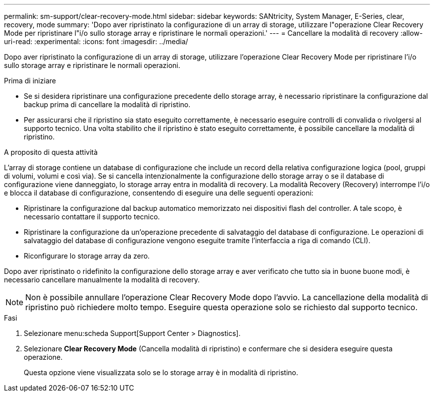 ---
permalink: sm-support/clear-recovery-mode.html 
sidebar: sidebar 
keywords: SANtricity, System Manager, E-Series, clear, recovery, mode 
summary: 'Dopo aver ripristinato la configurazione di un array di storage, utilizzare l"operazione Clear Recovery Mode per ripristinare l"i/o sullo storage array e ripristinare le normali operazioni.' 
---
= Cancellare la modalità di recovery
:allow-uri-read: 
:experimental: 
:icons: font
:imagesdir: ../media/


[role="lead"]
Dopo aver ripristinato la configurazione di un array di storage, utilizzare l'operazione Clear Recovery Mode per ripristinare l'i/o sullo storage array e ripristinare le normali operazioni.

.Prima di iniziare
* Se si desidera ripristinare una configurazione precedente dello storage array, è necessario ripristinare la configurazione dal backup prima di cancellare la modalità di ripristino.
* Per assicurarsi che il ripristino sia stato eseguito correttamente, è necessario eseguire controlli di convalida o rivolgersi al supporto tecnico. Una volta stabilito che il ripristino è stato eseguito correttamente, è possibile cancellare la modalità di ripristino.


.A proposito di questa attività
L'array di storage contiene un database di configurazione che include un record della relativa configurazione logica (pool, gruppi di volumi, volumi e così via). Se si cancella intenzionalmente la configurazione dello storage array o se il database di configurazione viene danneggiato, lo storage array entra in modalità di recovery. La modalità Recovery (Recovery) interrompe l'i/o e blocca il database di configurazione, consentendo di eseguire una delle seguenti operazioni:

* Ripristinare la configurazione dal backup automatico memorizzato nei dispositivi flash del controller. A tale scopo, è necessario contattare il supporto tecnico.
* Ripristinare la configurazione da un'operazione precedente di salvataggio del database di configurazione. Le operazioni di salvataggio del database di configurazione vengono eseguite tramite l'interfaccia a riga di comando (CLI).
* Riconfigurare lo storage array da zero.


Dopo aver ripristinato o ridefinito la configurazione dello storage array e aver verificato che tutto sia in buone buone modi, è necessario cancellare manualmente la modalità di recovery.

[NOTE]
====
Non è possibile annullare l'operazione Clear Recovery Mode dopo l'avvio. La cancellazione della modalità di ripristino può richiedere molto tempo. Eseguire questa operazione solo se richiesto dal supporto tecnico.

====
.Fasi
. Selezionare menu:scheda Support[Support Center > Diagnostics].
. Selezionare *Clear Recovery Mode* (Cancella modalità di ripristino) e confermare che si desidera eseguire questa operazione.
+
Questa opzione viene visualizzata solo se lo storage array è in modalità di ripristino.


